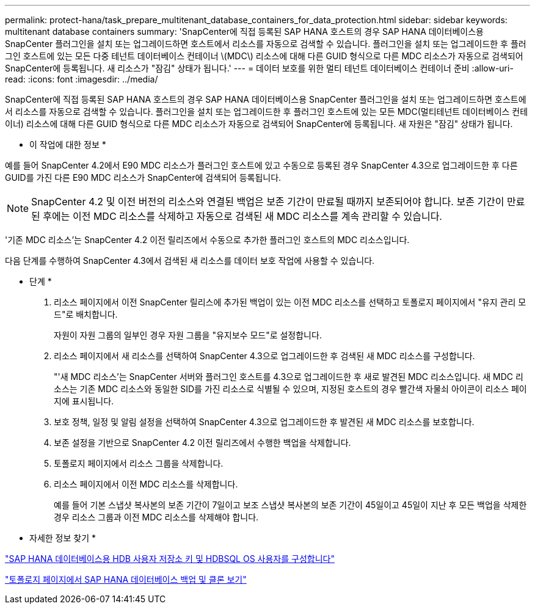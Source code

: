 ---
permalink: protect-hana/task_prepare_multitenant_database_containers_for_data_protection.html 
sidebar: sidebar 
keywords: multitenant database containers 
summary: 'SnapCenter에 직접 등록된 SAP HANA 호스트의 경우 SAP HANA 데이터베이스용 SnapCenter 플러그인을 설치 또는 업그레이드하면 호스트에서 리소스를 자동으로 검색할 수 있습니다. 플러그인을 설치 또는 업그레이드한 후 플러그인 호스트에 있는 모든 다중 테넌트 데이터베이스 컨테이너 \(MDC\) 리소스에 대해 다른 GUID 형식으로 다른 MDC 리소스가 자동으로 검색되어 SnapCenter에 등록됩니다. 새 리소스가 "잠김" 상태가 됩니다.' 
---
= 데이터 보호를 위한 멀티 테넌트 데이터베이스 컨테이너 준비
:allow-uri-read: 
:icons: font
:imagesdir: ../media/


[role="lead"]
SnapCenter에 직접 등록된 SAP HANA 호스트의 경우 SAP HANA 데이터베이스용 SnapCenter 플러그인을 설치 또는 업그레이드하면 호스트에서 리소스를 자동으로 검색할 수 있습니다. 플러그인을 설치 또는 업그레이드한 후 플러그인 호스트에 있는 모든 MDC(멀티테넌트 데이터베이스 컨테이너) 리소스에 대해 다른 GUID 형식으로 다른 MDC 리소스가 자동으로 검색되어 SnapCenter에 등록됩니다. 새 자원은 "잠김" 상태가 됩니다.

* 이 작업에 대한 정보 *

예를 들어 SnapCenter 4.2에서 E90 MDC 리소스가 플러그인 호스트에 있고 수동으로 등록된 경우 SnapCenter 4.3으로 업그레이드한 후 다른 GUID를 가진 다른 E90 MDC 리소스가 SnapCenter에 검색되어 등록됩니다.


NOTE: SnapCenter 4.2 및 이전 버전의 리소스와 연결된 백업은 보존 기간이 만료될 때까지 보존되어야 합니다. 보존 기간이 만료된 후에는 이전 MDC 리소스를 삭제하고 자동으로 검색된 새 MDC 리소스를 계속 관리할 수 있습니다.

'기존 MDC 리소스'는 SnapCenter 4.2 이전 릴리즈에서 수동으로 추가한 플러그인 호스트의 MDC 리소스입니다.

다음 단계를 수행하여 SnapCenter 4.3에서 검색된 새 리소스를 데이터 보호 작업에 사용할 수 있습니다.

* 단계 *

. 리소스 페이지에서 이전 SnapCenter 릴리스에 추가된 백업이 있는 이전 MDC 리소스를 선택하고 토폴로지 페이지에서 "유지 관리 모드"로 배치합니다.
+
자원이 자원 그룹의 일부인 경우 자원 그룹을 "유지보수 모드"로 설정합니다.

. 리소스 페이지에서 새 리소스를 선택하여 SnapCenter 4.3으로 업그레이드한 후 검색된 새 MDC 리소스를 구성합니다.
+
"'새 MDC 리소스'는 SnapCenter 서버와 플러그인 호스트를 4.3으로 업그레이드한 후 새로 발견된 MDC 리소스입니다. 새 MDC 리소스는 기존 MDC 리소스와 동일한 SID를 가진 리소스로 식별될 수 있으며, 지정된 호스트의 경우 빨간색 자물쇠 아이콘이 리소스 페이지에 표시됩니다.

. 보호 정책, 일정 및 알림 설정을 선택하여 SnapCenter 4.3으로 업그레이드한 후 발견된 새 MDC 리소스를 보호합니다.
. 보존 설정을 기반으로 SnapCenter 4.2 이전 릴리즈에서 수행한 백업을 삭제합니다.
. 토폴로지 페이지에서 리소스 그룹을 삭제합니다.
. 리소스 페이지에서 이전 MDC 리소스를 삭제합니다.
+
예를 들어 기본 스냅샷 복사본의 보존 기간이 7일이고 보조 스냅샷 복사본의 보존 기간이 45일이고 45일이 지난 후 모든 백업을 삭제한 경우 리소스 그룹과 이전 MDC 리소스를 삭제해야 합니다.



* 자세한 정보 찾기 *

link:task_configure_hdb_user_store_key_and_hdbsql_os_user_for_the_sap_hana_database.html["SAP HANA 데이터베이스용 HDB 사용자 저장소 키 및 HDBSQL OS 사용자를 구성합니다"]

link:task_view_sap_hana_database_backups_and_clones_in_the_topology_page_sap_hana.html["토폴로지 페이지에서 SAP HANA 데이터베이스 백업 및 클론 보기"]
